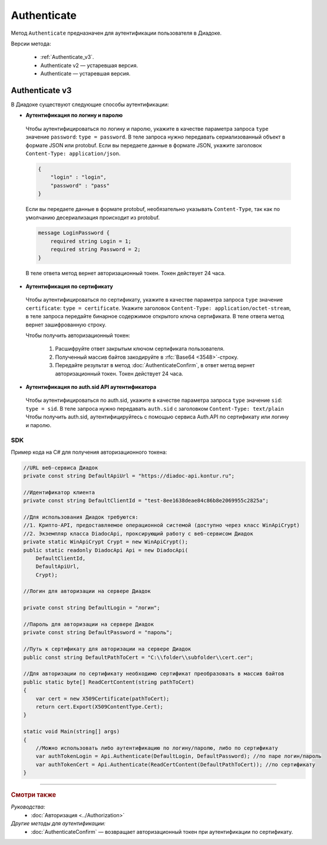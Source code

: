 Authenticate
============

Метод ``Authenticate`` предназначен для аутентификации пользователя в Диадоке.

Версии метода:

	- :ref:`Authenticate_v3`.
	- Authenticate v2 — устаревшая версия.
	- Authenticate — устаревшая версия.

.. _Authenticate_v3:

Authenticate v3
---------------

.. http:post:: /V3/Authenticate

	:queryparam type: способ аутентификации. Параметр не может быть пустым. Может принимать значения:

		- ``password`` — логин и пароль,
		- ``certificate`` — сертификат,
		- ``sid`` — auth.sid из API Аутентификатора.

	:requestheader Authorization: данные, необходимые для авторизации. В заголовке нужно передать ``ddauth_api_client_id``.

	:request Body: Тело запроса зависит от способа аутентификации.

	:statuscode 200: операция успешно завершена.
	:statuscode 400: данные в запросе имеют неверный формат или отсутствуют обязательные параметры.
	:statuscode 401: в запросе отсутствует HTTP-заголовок ``Authorization``, или в этом заголовке отсутствует параметр ``ddauth_api_client_id``, или переданный в нем ключ разработчика не зарегистрирован в Диадоке.
	:statuscode 405: используется неподходящий HTTP-метод.
	:statuscode 500: при обработке запроса возникла непредвиденная ошибка.

	:response Body: Тело ответа зависит от способа аутентификации.

В Диадоке существуют следующие способы аутентификации:

- **Аутентификация по логину и паролю**

 Чтобы аутентифицироваться по логину и паролю, укажите в качестве параметра запроса ``type`` значение ``password``: ``type = password``.
 В теле запроса нужно передавать сериализованный объект в формате JSON или protobuf. Если вы передаете данные в формате JSON, укажите заголовок ``Content-Type: application/json``.

 .. code-block:: json

	 {
	     "login" : "login",
	     "password" : "pass"
	 }
 ..

 Если вы передаете данные в формате protobuf, необязательно указывать ``Content-Type``, так как по умолчанию десериализация происходит из protobuf.

 .. code-block:: protobuf

	    message LoginPassword {
	        required string Login = 1;
	        required string Password = 2;
	    }
 ..

 В теле ответа метод вернет авторизационный токен. Токен действует 24 часа.

- **Аутентификация по сертификату**

 Чтобы аутентифицироваться по сертификату, укажите в качестве параметра запроса ``type`` значение ``certificate``: ``type = certificate``.
 Укажите заголовок ``Content-Type: application/octet-stream``, в теле запроса передайте бинарное содержимое открытого ключа сертификата.
 В теле ответа метод вернет зашифрованную строку. 

 Чтобы получить авторизационный токен:

	1. Расшифруйте ответ закрытым ключом сертификата пользователя.
	2. Полученный массив байтов закодируйте в :rfc:`Base64 <3548>`-строку.
	3. Передайте результат в метод :doc:`AuthenticateConfirm`, в ответ метод вернет авторизационный токен. Токен действует 24 часа.

- **Аутентификация по auth.sid API аутентификатора**

 Чтобы аутентифицироваться по auth.sid, укажите в качестве параметра запроса ``type`` значение ``sid``: ``type = sid``.
 В теле запроса нужно передавать ``auth.sid`` c заголовком ``Content-Type: text/plain``
 Чтобы получить auth.sid, аутентифицируйтесь с помощью сервиса Auth.API по сертификату или логину и паролю.

SDK
"""

Пример кода на C# для получения авторизационного токена:

.. code-block:: csharp

    //URL веб-сервиса Диадок
    private const string DefaultApiUrl = "https://diadoc-api.kontur.ru";

    //Идентификатор клиента
    private const string DefaultClientId = "test-8ee1638deae84c86b8e2069955c2825a";

    //Для использования Диадок требуются:
    //1. Крипто-API, предоставляемое операционной системой (доступно через класс WinApiCrypt)
    //2. Экземпляр класса DiadocApi, проксирующий работу с веб-сервисом Диадок
    private static WinApiCrypt Crypt = new WinApiCrypt();
    public static readonly DiadocApi Api = new DiadocApi(
        DefaultClientId,
        DefaultApiUrl,
        Crypt);

    //Логин для авторизации на сервере Диадок

    private const string DefaultLogin = "логин";

    //Пароль для авторизации на сервере Диадок
    private const string DefaultPassword = "пароль";

    //Путь к сертификату для авторизации на сервере Диадок
    public const string DefaultPathToCert = "C:\\folder\\subfolder\\cert.cer";

    //Для авторизации по сертификату необходимо сертификат преобразовать в массив байтов
    public static byte[] ReadCertContent(string pathToCert)
    {
        var cert = new X509Certificate(pathToCert); 
        return cert.Export(X509ContentType.Cert);
    }

    static void Main(string[] args)
    {
        //Можно использовать либо аутентификацию по логину/паролю, либо по сертификату
        var authTokenLogin = Api.Authenticate(DefaultLogin, DefaultPassword); //по паре логин/пароль
        var authTokenCert = Api.Authenticate(ReadCertContent(DefaultPathToCert)); //по сертификату
    }

----

.. rubric:: Смотри также

*Руководства:*
	- :doc:`Авторизация <../Authorization>`

*Другие методы для аутентификации:*
	- :doc:`AuthenticateConfirm` — возвращает авторизационный токен при аутентификации по сертификату.